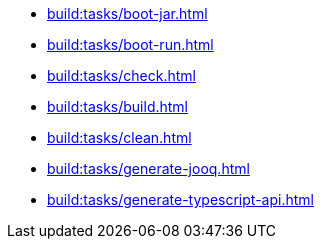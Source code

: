 * xref:build:tasks/boot-jar.adoc[]
* xref:build:tasks/boot-run.adoc[]
* xref:build:tasks/check.adoc[]
* xref:build:tasks/build.adoc[]
* xref:build:tasks/clean.adoc[]
* xref:build:tasks/generate-jooq.adoc[]
* xref:build:tasks/generate-typescript-api.adoc[]
